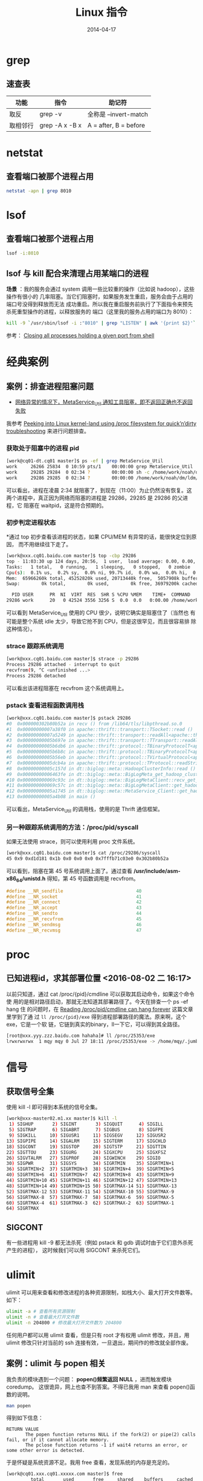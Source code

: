 #+TITLE: Linux 指令
#+DATE: 2014-04-17
#+KEYWORDS: Linux, Shell

* grep
** 速查表

| 功能     | 指令           | 助记符                |
|----------+----------------+-----------------------|
| 取反     | grep -v        | 全称是 --invert-match |
| 取相邻行 | grep -A x -B x | A = after, B = before |


* netstat
** 查看端口被那个进程占用
#+BEGIN_SRC sh
netstat -apn | grep 8010
#+END_SRC

* lsof
** 查看端口被那个进程占用
#+BEGIN_SRC sh
lsof -i:8010
#+END_SRC
** lsof 与 kill 配合来清理占用某端口的进程
*场景* ：我的服务会通过 system 调用一些比较重的操作（比如说 hadoop），这些操作有很小的
几率阻塞。当它们阻塞时，如果服务发生重启，服务会由于占用的端口号没得到释放而无法
成功重启。所以我在重启服务前执行了下面指令来预先杀死重型操作的进程，以释放服务的
端口（这里我的服务占用的端口为 8010）：
#+BEGIN_SRC sh
kill -9 `/usr/sbin/lsof -i :"8010" | grep "LISTEN" | awk '{print $2}'`
#+END_SRC

参考： [[http://stackoverflow.com/questions/14966064/closing-all-processes-holding-a-given-port-from-shell][Closing all processes holding a given port from shell]]

* 经典案例 
** 案例：排查进程阻塞问题
+ [[http://jira.inf.baidu.com:8080/browse/MINOS-134][网络异常的情况下，MetaService_Util 通知工具阻塞，即不返回正确也不返回
  失败]]

我参考 [[http://blog.tanelpoder.com/2013/02/21/peeking-into-linux-kernel-land-using-proc-filesystem-for-quickndirty-troubleshooting/][Peeking into Linux kernel-land using /proc filesystem for
quick’n’dirty troubleshooting]] 来进行问题排查。

*** 获取处于阻塞中的进程 pid
#+BEGIN_SRC sh
[work@cq01-dt.cq01 master]$ ps -ef | grep MetaService_Util
work     26266 25834  0 10:59 pts/1    00:00:00 grep MetaService_Util
work     29285 29284  0 02:34 ?        00:00:00 sh -c /home/work/noah/dm/ldm/bin/MetaService_Util --zkconf db-dt-udw10.db01:2183,jx-dt-udw06.jx:2183,jx-dt-udw07.jx:2183,tc-dt-udw01.tc:2183,tc-dt-udw02.tc:2183 /biglog/metanotice -addpart client sobar 20140518021000 WG-ECOMON /app/bigpipe/CLIENT/BAR/sboar_urldata/sobar-urldata-pipe 2>&1
work     29286 29285  0 02:34 ?        00:00:00 /home/work/noah/dm/ldm/bin/MetaService_Util --zkconf db-dt-udw10.db01:2183,jx-dt-udw06.jx:2183,jx-dt-udw07.jx:2183,tc-dt-udw01.tc:2183,tc-dt-udw02.tc:2183 /biglog/metanotice -addpart client sobar 20140518021000 WG-ECOMON /app/bigpipe/CLIENT/BAR/sboar_urldata/sobar-urldata-pipe
#+END_SRC
可以看出，进程在凌晨 2:34 就阻塞了，到现在（11:00）为止仍然没有恢复。这
两个进程中，真正因为网络而阻塞的进程是 29286，29285 是 29286 的父进程，它
阻塞在 waitpid，这是符合预期的。

*** 初步判定进程状态
*通过 top 初步查看该进程的状态，如果 CPU/MEM 有异常的话，能很快定位到原因，
而不用继续往下走了。
#+BEGIN_SRC sh
[work@xxx.cq01.baidu.com master]$ top -cbp 29286
top - 11:03:30 up 124 days, 20:56,  1 user,  load average: 0.00, 0.00, 0.00
Tasks:   1 total,   0 running,   1 sleeping,   0 stopped,   0 zombie
Cpu(s):  0.1% us,  0.2% sy,  0.0% ni, 99.7% id,  0.0% wa,  0.0% hi,  0.0% si
Mem:  65966260k total, 45252820k used, 20713440k free,  5057908k buffers
Swap:        0k total,        0k used,        0k free, 36979200k cached

  PID USER      PR  NI  VIRT  RES  SHR S %CPU %MEM    TIME+  COMMAND                                                                                          
29286 work      20   0 42524 3556 3256 S  0.0  0.0   0:00.00 /home/work/noah/dm/ldm/bin/MetaService_Util --zkconf db-dt-udw10.db01:2183,jx-dt-udw06.jx:2183,jx
#+END_SRC

可以看到 MetaService_Util 使用的 CPU 很少，说明它确实是阻塞住了（当然也
有可能是整个系统 idle 太少，导致它抢不到 CPU，但是这很罕见，而且很容易排
除这种情况）。

*** strace 跟踪系统调用
#+BEGIN_SRC sh
[work@xxx.cq01.baidu.com master]$ strace -p 29286
Process 29286 attached - interrupt to quit
recvfrom(9, ^C <unfinished ...>
Process 29286 detached
#+END_SRC
   
可以看出该进程阻塞在 recvfrom 这个系统调用上。

*** pstack 查看进程函数调用栈
#+BEGIN_SRC sh
[work@xxx.cq01.baidu.com master]$ pstack 29286
#0  0x000000302b80b52a in recv () from /lib64/tls/libpthread.so.0
#1  0x00000000007a38f0 in apache::thrift::transport::TSocket::read ()
#2  0x00000000007a5249 in apache::thrift::transport::readAll<apache::thrift::transport::TSocket> ()
#3  0x00000000005b697e in apache::thrift::transport::TTransport::readAll ()
#4  0x00000000005b6db6 in apache::thrift::protocol::TBinaryProtocolT<apache::thrift::transport::TTransport>::readStringBody ()
#5  0x00000000005b6b8c in apache::thrift::protocol::TBinaryProtocolT<apache::thrift::transport::TTransport>::readString ()
#6  0x00000000005b56eb in apache::thrift::protocol::TVirtualProtocol<apache::thrift::protocol::TBinaryProtocolT<apache::thrift::transport::TTransport>, apache::thrift::protocol::TProtocolDefaults>::readString_virt ()
#7  0x00000000005dcb4a in apache::thrift::protocol::TProtocol::readString ()
#8  0x00000000005c157d in dt::biglog::meta::HadoopClusterInfo::read ()
#9  0x00000000006463fe in dt::biglog::meta::BigLogMeta_get_hadoop_cluster_list_presult::read ()
#10 0x000000000069c93c in dt::biglog::meta::BigLogMetaClient::recv_get_hadoop_cluster_list ()
#11 0x000000000069c57c in dt::biglog::meta::BigLogMetaClient::get_hadoop_cluster_list ()
#12 0x00000000005a1745 in dt::biglog::meta::MetaService_Client::get_hadoop_cluster_list ()
#13 0x00000000005a4b08 in main ()
#+END_SRC
   
可以看出，MetaService_Util 的调用栈，使用的是 Thrift 通信框架。

*** 另一种跟踪系统调用的方法：/proc/pid/syscall
如果无法使用 strace，则可以使用利用 proc 文件系统。
#+BEGIN_SRC sh
[work@xxx.cq01.baidu.com master]$ cat /proc/29286/syscall 
45 0x9 0xd1d181 0x1b 0x0 0x0 0x0 0x7fffb71c03e0 0x302b80b52a
#+END_SRC

可以看到，阻塞在第 45 号系统调用上面了。通过查看
*/usr/include/asm-x86_64/unistd.h* 得知，第 45 号函数调用是 recvfrom。
#+BEGIN_SRC cpp
#define __NR_sendfile                           40
#define __NR_socket                             41
#define __NR_connect                            42
#define __NR_accept                             43
#define __NR_sendto                             44
#define __NR_recvfrom                           45
#define __NR_sendmsg                            46
#define __NR_recvmsg                            47
#+END_SRC

* proc
** 已知进程id，求其部署位置 <2016-08-02 二 16:17>
以前只知道，通过 cat /proc/{pid}/cmdline 可以获取其启动命令，如果这个命令使
用的是相对路径启动，那就无法知道其部署路径了。今天在排查一个 ps -ef hang 住
的问题时，在 [[https://rachelbythebay.com/w/2014/10/27/ps/][Reading /proc/pid/cmdline can hang forever]] 这篇文章里学到了通
过 ~ll /proc/{pid}/exe~ 得到进程部署路径的魔法。原来啊，这个exe，它是一个软
链，它链到真实的binary，ll一下它，可以得到其全路径。
#+BEGIN_SRC sh
[root@xxx.yyy.zzz.baidu.com hahaha]# ll /proc/25353/exe
lrwxrwxrwx  1 mqy mqy 0 Jul 27 18:11 /proc/25353/exe -> /home/mqy/.jumbo/bin/tmux
#+END_SRC

* 信号
** 获取信号全集
使用 kill -l 即可得到本系统的信号全集。
#+BEGIN_SRC sh
[work@xxx-master02.m1.xx master]$ kill -l
 1) SIGHUP       2) SIGINT       3) SIGQUIT      4) SIGILL
 5) SIGTRAP      6) SIGABRT      7) SIGBUS       8) SIGFPE
 9) SIGKILL     10) SIGUSR1     11) SIGSEGV     12) SIGUSR2
13) SIGPIPE     14) SIGALRM     15) SIGTERM     17) SIGCHLD
18) SIGCONT     19) SIGSTOP     20) SIGTSTP     21) SIGTTIN
22) SIGTTOU     23) SIGURG      24) SIGXCPU     25) SIGXFSZ
26) SIGVTALRM   27) SIGPROF     28) SIGWINCH    29) SIGIO
30) SIGPWR      31) SIGSYS      34) SIGRTMIN    35) SIGRTMIN+1
36) SIGRTMIN+2  37) SIGRTMIN+3  38) SIGRTMIN+4  39) SIGRTMIN+5
40) SIGRTMIN+6  41) SIGRTMIN+7  42) SIGRTMIN+8  43) SIGRTMIN+9
44) SIGRTMIN+10 45) SIGRTMIN+11 46) SIGRTMIN+12 47) SIGRTMIN+13
48) SIGRTMIN+14 49) SIGRTMIN+15 50) SIGRTMAX-14 51) SIGRTMAX-13
52) SIGRTMAX-12 53) SIGRTMAX-11 54) SIGRTMAX-10 55) SIGRTMAX-9
56) SIGRTMAX-8  57) SIGRTMAX-7  58) SIGRTMAX-6  59) SIGRTMAX-5
60) SIGRTMAX-4  61) SIGRTMAX-3  62) SIGRTMAX-2  63) SIGRTMAX-1
64) SIGRTMAX
#+END_SRC
** SIGCONT
有一些进程用 kill -9 都无法杀死（例如 pstack 和 gdb 调试时由于它们意外杀死产生的进程），
这时候我们可以用 SIGCONT 来杀死它们。

* ulimit
ulimit 可以用来查看和修改进程的各种资源限制，如栈大小、最大打开文件数等。
如下：
#+BEGIN_SRC sh
ulimit -a # 查看所有资源限制
ulimit -n # 查看最大打开文件数
ulimit -n 204800 # 修改最大打开文件数为 204800
#+END_SRC

任何用户都可以用 ulimit 查看，但是只有 root 才有权用 ulimit 修改，并且，用
ulimit 修改只针对当前的 ssh 连接有效，一旦退出，期间作的修改就全部作废。

** 案例：ulimit 与 popen 相关
我负责的模块遇到一个问题： *popen()频繁返回 NULL* ，进而触发模块 coredump。
这很诡异，网上也查不到答案。不得已我用 man 来查看 popen()函数的说明。
#+BEGIN_SRC sh
man popen
#+END_SRC

得到如下信息：
#+BEGIN_EXAMPLE
RETURN VALUE
       The popen function returns NULL if the fork(2) or pipe(2) calls fail, or if it cannot allocate memory.
       The pclose function returns -1 if wait4 returns an error, or some other error is detected.
#+END_EXAMPLE

于是怀疑是系统资源不足。我用 free 查看，发现系统的内存是充足的。
#+BEGIN_SRC sh
[work@cq01.xxx.cq01.xxxxx.com master]$ free
	     total       used       free     shared    buffers     cached
Mem:      49429336   39001528   10427808          0     750044   34474160
-/+ buffers/cache:    3777324   45652012
Swap:      1020088     588288     431800
#+END_SRC

于是，我怀疑是进程打开的文件数目达到了上限，导致无法返回 FD，于是我用
ulimit -a，发现最大打开文件数目是 10240。

对于一般模块，10240 是完全够用的，但是我开发是一个 server 模块，它会跟整个
系统的 10000 多个 client 有交互，并且会维持着长连接，消耗掉很多 FD。于是怀疑是
打开文件数目超过限制导致 popen()返回 NULL。联想到今天下午系统的很多 client 有
过升级，与 server 的连接数会大大增加。这更加印证了我的怀疑。

我用 netstat 查看模块与系统的各个 client 的连接数目：
#+BEGIN_SRC sh
netstat -lanp | grep 8010 | wc # 8010 是我的模块占用的端口号
#+END_SRC

得到的结果是 8915，也就说说我的模块至少要维护着 8915 个 FD，这确实容易达到资源的
上限。于是我尝试修改这个资源上限。

我在网上查资料，在 IM 上问同事，多番尝试后都没找到修改这个 FD 资源上限的方法。我
只好采用一个临时的解法： *在 root 下修改，然后 su 到 work 账号，并重启进程* 。这
样，新起的进程就拥有了新设的 FD 资源上限了。模块重启后，观察一段时间，没发生
popen()返回 NULL 导致的 coredump 问题。

问题虽然被临时解决了，但是还有尾巴。我通过 ssh 实现的模块一键部署，这样会
导致模块重新部署后，进程的 FD 资源上限仍然是 10240。于是我继续寻找长期的解
决方案。最后我通过 *ulimit*, *ssh* 这两个关键词在 Google 搜索，终于找到
了解法。
+ [[http://stackoverflow.com/questions/1887365/ssh-remote-command-execution-and-ulimit][ssh remote command execution and ulimit]]

解法就是修改 */etc/security/limits.conf* 文件，在尾部加入：
#+BEGIN_SRC sh
*           soft    nofile          204800
*           hard    nofile          204800
#+END_SRC

然后保存文件，退出 ssh，再重新用 ssh 登陆，用 ulimit -n 观察，发现最大打开文
件数终于被成功地改为 204800 了。

得到一些经验：
1. 对于 popen 这些系统函数，man 文档是很靠谱的。
2. 每个模块都有其特殊性。server 类型的模块要维持其与 client 的连接数，它对
   FD 资源的消耗与 client 类型的不在一个量级的。
3. 一个经过深思熟虑的 *搜索关键词* 是解决问题的良方。
